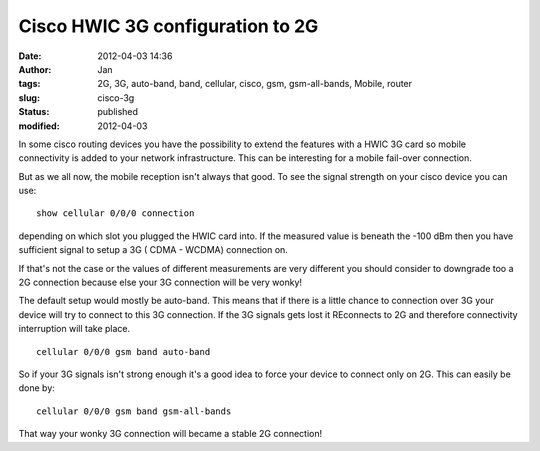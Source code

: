 Cisco HWIC 3G configuration to 2G
#################################
:date: 2012-04-03 14:36
:author: Jan
:tags: 2G, 3G, auto-band, band, cellular, cisco, gsm, gsm-all-bands, Mobile, router
:slug: cisco-3g
:status: published
:modified: 2012-04-03

In some cisco routing devices you have the possibility to extend the features with a HWIC 3G card so mobile connectivity is added to your network infrastructure. This can be interesting for a mobile fail-over connection.

But as we all now, the mobile reception isn't always that good. To see the signal strength on your cisco device you can use:
::

	show cellular 0/0/0 connection

depending on which slot you plugged the HWIC card into. If the measured value is beneath the -100 dBm then you have sufficient signal to setup a 3G ( CDMA - WCDMA) connection on.

If that's not the case or the values of different measurements are very different you should consider to downgrade too a 2G connection because else your 3G connection will be very wonky!

The default setup would mostly be auto-band. This means that if there is a little chance to connection over 3G your device will try to connect to this 3G connection. If the 3G signals gets lost it REconnects to 2G and therefore connectivity interruption will take place.
::

	cellular 0/0/0 gsm band auto-band

So if your 3G signals isn't strong enough it's a good idea to force your device to connect only on 2G. This can easily be done by:
::

	cellular 0/0/0 gsm band gsm-all-bands

That way your wonky 3G connection will became a stable 2G connection!
